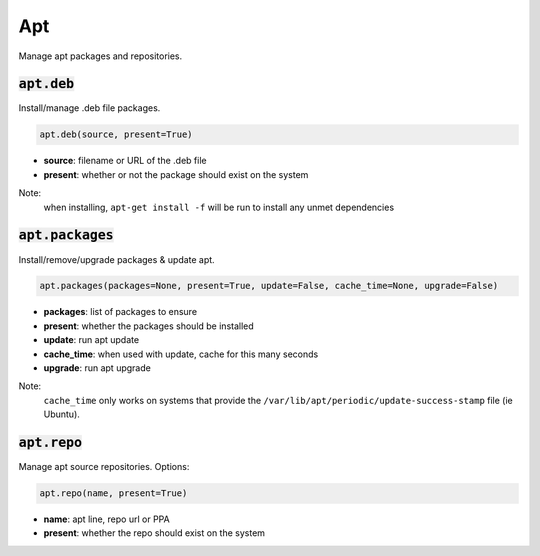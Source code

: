 Apt
---


Manage apt packages and repositories.

:code:`apt.deb`
~~~~~~~~~~~~~~~

Install/manage .deb file packages.

.. code:: python

    apt.deb(source, present=True)

+ **source**: filename or URL of the .deb file
+ **present**: whether or not the package should exist on the system

Note:
    when installing, ``apt-get install -f`` will be run to install any unmet
    dependencies


:code:`apt.packages`
~~~~~~~~~~~~~~~~~~~~

Install/remove/upgrade packages & update apt.

.. code:: python

    apt.packages(packages=None, present=True, update=False, cache_time=None, upgrade=False)

+ **packages**: list of packages to ensure
+ **present**: whether the packages should be installed
+ **update**: run apt update
+ **cache_time**: when used with update, cache for this many seconds
+ **upgrade**: run apt upgrade

Note:
    ``cache_time`` only works on systems that provide the
    ``/var/lib/apt/periodic/update-success-stamp`` file (ie Ubuntu).


:code:`apt.repo`
~~~~~~~~~~~~~~~~

Manage apt source repositories. Options:

.. code:: python

    apt.repo(name, present=True)

+ **name**: apt line, repo url or PPA
+ **present**: whether the repo should exist on the system

